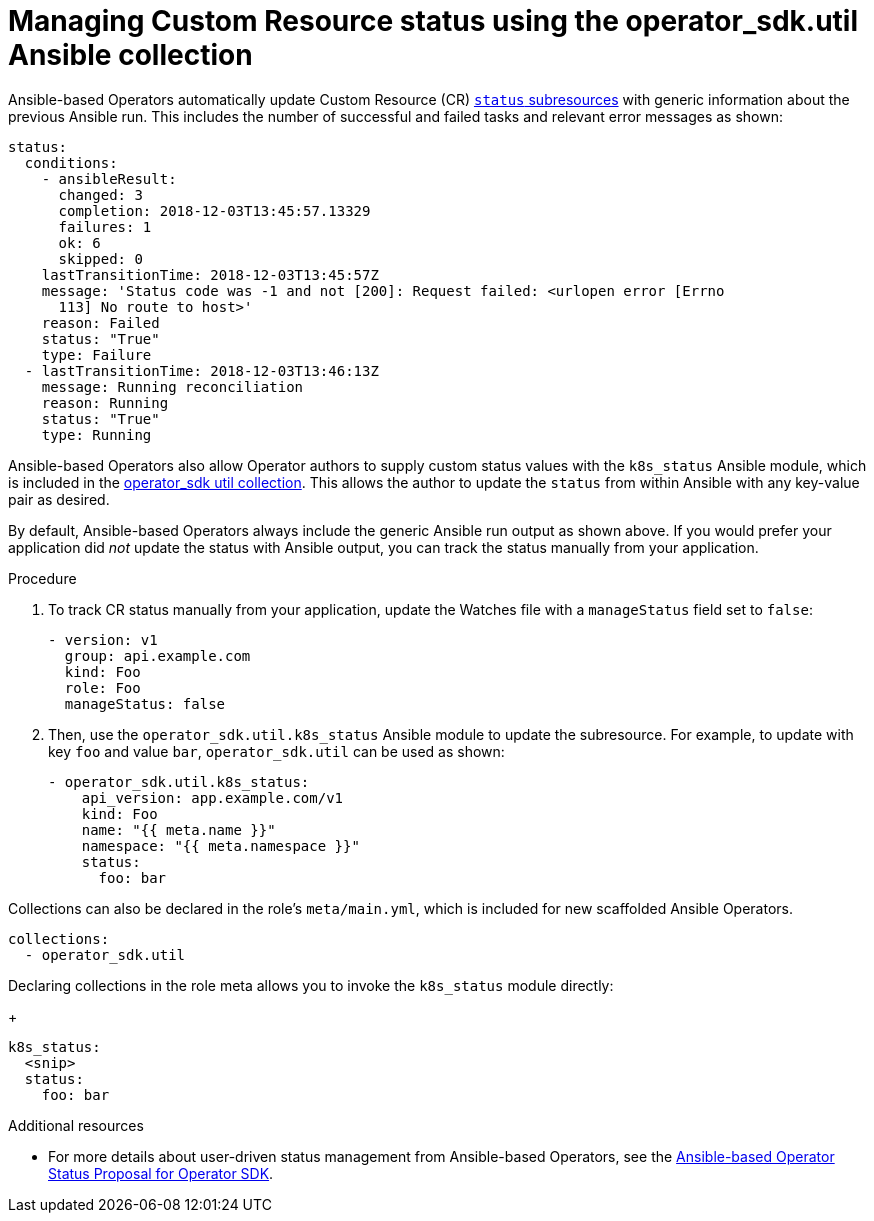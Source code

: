 // Module included in the following assemblies:
//
// * operators/operator_sdk/osdk-ansible.adoc

[id="osdk-ansible-managing-cr-status_{context}"]
= Managing Custom Resource status using the operator_sdk.util Ansible collection

Ansible-based Operators automatically update Custom Resource (CR)
link:https://kubernetes.io/docs/tasks/extend-kubernetes/custom-resources/custom-resource-definitions/#status-subresource[`status` subresources]
with generic information about the previous Ansible run. This includes the
number of successful and failed tasks and relevant error messages as shown:

[source,yaml]
----
status:
  conditions:
    - ansibleResult:
      changed: 3
      completion: 2018-12-03T13:45:57.13329
      failures: 1
      ok: 6
      skipped: 0
    lastTransitionTime: 2018-12-03T13:45:57Z
    message: 'Status code was -1 and not [200]: Request failed: <urlopen error [Errno
      113] No route to host>'
    reason: Failed
    status: "True"
    type: Failure
  - lastTransitionTime: 2018-12-03T13:46:13Z
    message: Running reconciliation
    reason: Running
    status: "True"
    type: Running
----

Ansible-based Operators also allow Operator authors to supply custom status
values with the `k8s_status` Ansible module, which is included in the
link:https://galaxy.ansible.com/operator_sdk/util[operator_sdk util collection].
This allows the author to update the `status` from within Ansible with any
key-value pair as desired.

By default, Ansible-based Operators always include the generic Ansible
run output as shown above. If you would prefer your application did _not_ update
the status with Ansible output, you can track the status manually
from your application.

.Procedure

. To track CR status manually from your application, update the Watches file
with a `manageStatus` field set to `false`:
+
[source,yaml]
----
- version: v1
  group: api.example.com
  kind: Foo
  role: Foo
  manageStatus: false
----

. Then, use the `operator_sdk.util.k8s_status` Ansible module to update the
subresource. For example, to update with key `foo` and value `bar`,
`operator_sdk.util` can be used as shown:
+
[source,yaml]
----
- operator_sdk.util.k8s_status:
    api_version: app.example.com/v1
    kind: Foo
    name: "{{ meta.name }}"
    namespace: "{{ meta.namespace }}"
    status:
      foo: bar
----

Collections can also be declared in the role's `meta/main.yml`, which is
included for new scaffolded Ansible Operators.
[source,yaml]
----
collections:
  - operator_sdk.util
----

Declaring collections in the role meta allows you to invoke the `k8s_status` module directly:
+
[source,yaml]
----
k8s_status:
  <snip>
  status:
    foo: bar
----

.Additional resources

- For more details about user-driven status management from Ansible-based
Operators, see the
link:https://github.com/operator-framework/operator-sdk/blob/master/proposals/ansible-operator-status.md[Ansible-based Operator Status Proposal for Operator SDK].
